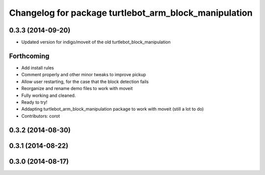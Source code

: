 ^^^^^^^^^^^^^^^^^^^^^^^^^^^^^^^^^^^^^^^^^^^^^^^^^^^^^^
Changelog for package turtlebot_arm_block_manipulation
^^^^^^^^^^^^^^^^^^^^^^^^^^^^^^^^^^^^^^^^^^^^^^^^^^^^^^

0.3.3 (2014-09-20)
------------------
* Updated version for indigo/moveit of the old turtlebot_block_manipulation

Forthcoming
-----------
* Add install rules
* Comment properly and other minor tweaks to improve pickup
* Allow user restarting, for the case that the block detection fails
* Reorganize and rename demo files to work with moveit
* Fully working and cleaned.
* Ready to try!
* Addapting turtlebot_arm_block_manipulation package to work with moveit
  (still a lot to do)
* Contributors: corot

0.3.2 (2014-08-30)
------------------

0.3.1 (2014-08-22)
------------------

0.3.0 (2014-08-17)
------------------
